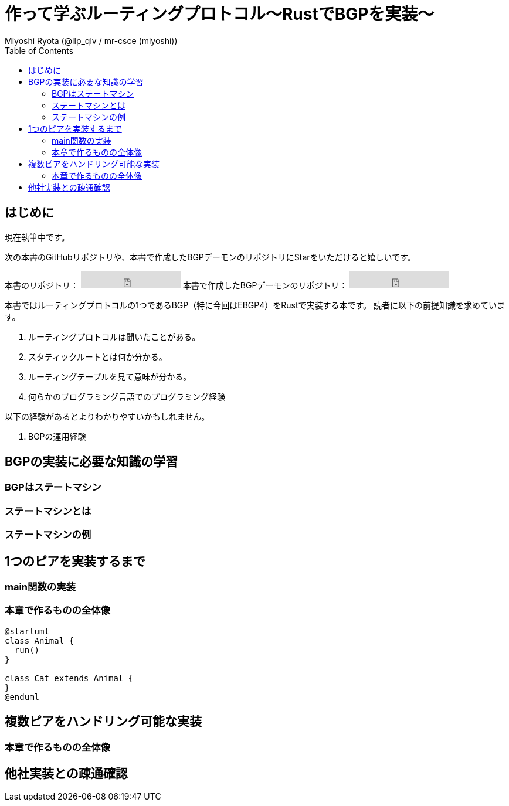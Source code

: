 
:toc:
= 作って学ぶルーティングプロトコル〜RustでBGPを実装〜
Miyoshi Ryota (@llp_qlv / mr-csce (miyoshi))

== はじめに
現在執筆中です。

次の本書のGitHubリポジトリや、本書で作成したBGPデーモンのリポジトリにStarをいただけると嬉しいです。
++++
本書のリポジトリ：
<iframe src="https://ghbtns.com/github-btn.html?user=Miyoshi-Ryota&repo=how-to-create-bgp
&type=star&count=true&size=large" frameborder="0" scrolling="0" width="170" height="30" title="GitHub"></iframe>
本書で作成したBGPデーモンのリポジトリ：
<iframe src="https://ghbtns.com/github-btn.html?user=Miyoshi-Ryota&repo=mrbgpd
&type=star&count=true&size=large" frameborder="0" scrolling="0" width="170" height="30" title="GitHub"></iframe>
++++

本書ではルーティングプロトコルの1つであるBGP（特に今回はEBGP4）をRustで実装する本です。
読者に以下の前提知識を求めています。

. ルーティングプロトコルは聞いたことがある。
. スタティックルートとは何か分かる。
. ルーティングテーブルを見て意味が分かる。
. 何らかのプログラミング言語でのプログラミング経験

以下の経験があるとよりわかりやすいかもしれません。

. BGPの運用経験

== BGPの実装に必要な知識の学習
=== BGPはステートマシン
=== ステートマシンとは
=== ステートマシンの例

== 1つのピアを実装するまで
=== main関数の実装
=== 本章で作るものの全体像
[plantuml]
----
@startuml
class Animal {
  run()
}

class Cat extends Animal {
}
@enduml
----


== 複数ピアをハンドリング可能な実装
=== 本章で作るものの全体像

== 他社実装との疎通確認
